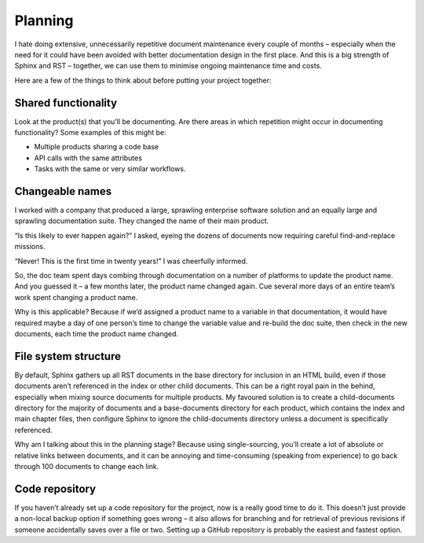 Planning
========

I hate doing extensive, unnecessarily repetitive document maintenance every couple of months – especially when the need for it could have been avoided with better documentation design in the first place. And this is a big strength of Sphinx and RST – together, we can use them to minimise ongoing maintenance time and costs.

Here are a few of the things to think about before putting your project together:

Shared functionality
--------------------

Look at the product(s) that you’ll be documenting. Are there areas in which repetition might occur in documenting functionality? Some examples of this might be:

* Multiple products sharing a code base
* API calls with the same attributes
* Tasks with the same or very similar workflows.

.. pullquote:: Map these areas of overlap before planning the documentation to give you a leg up in creating a single-source solution.

Changeable names
----------------

I worked with a company that produced a large, sprawling enterprise software solution and an equally large and sprawling documentation suite. They changed the name of their main product.

“Is this likely to ever happen again?” I asked, eyeing the dozens of documents now requiring careful find-and-replace missions.

“Never! This is the first time in twenty years!” I was cheerfully informed.

So, the doc team spent days combing through documentation on a number of platforms to update the product name. And you guessed it – a few months later, the product name changed again. Cue several more days of an entire team’s work spent changing a product name.

Why is this applicable? Because if we’d assigned a product name to a variable in that documentation, it would have required maybe a day of one person’s time to change the variable value and re-build the doc suite, then check in the new documents, each time the product name changed.

.. pullquote:: List any names that might change as the market does – company names, product names, department names, etc. These should be assigned variables in the documentation if at all possible.

File system structure
---------------------

By default, Sphinx gathers up all RST documents in the base directory for inclusion in an HTML build, even if those documents aren’t referenced in the index or other child documents. This can be a right royal pain in the behind, especially when mixing source documents for multiple products. My favoured solution is to create a child-documents directory for the majority of documents and a base-documents directory for each product, which contains the index and main chapter files, then configure Sphinx to ignore the child-documents directory unless a document is specifically referenced.

Why am I talking about this in the planning stage? Because using single-sourcing, you’ll create a lot of absolute or relative links between documents, and it can be annoying and time-consuming (speaking from experience) to go back through 100 documents to change each link.

.. pullquote:: Figure out in advance, if at all possible, the directory structure that you’ll use for your source material. I recommend using a single directory for the vast majority of documents, another specifically for images, and one base directory for each product.

Code repository
---------------

If you haven’t already set up a code repository for the project, now is a really good time to do it. This doesn’t just provide a non-local backup option if something goes wrong – it also allows for branching and for retrieval of previous revisions if someone accidentally saves over a file or two. Setting up a GitHub repository is probably the easiest and fastest option.

.. pullquote:: Set up your code repository before beginning the documentation.